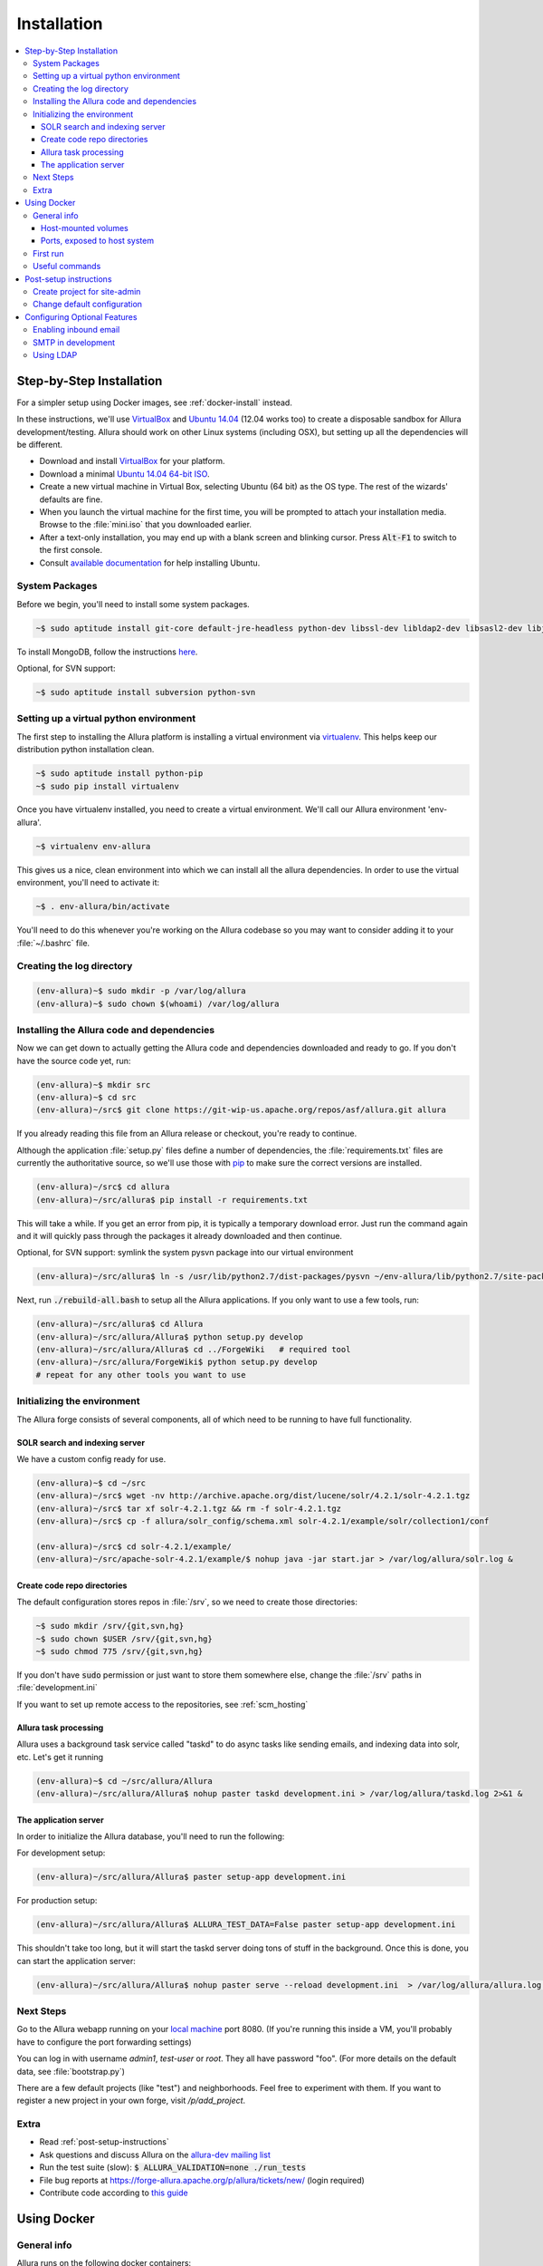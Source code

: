 ..     Licensed to the Apache Software Foundation (ASF) under one
       or more contributor license agreements.  See the NOTICE file
       distributed with this work for additional information
       regarding copyright ownership.  The ASF licenses this file
       to you under the Apache License, Version 2.0 (the
       "License"); you may not use this file except in compliance
       with the License.  You may obtain a copy of the License at

         http://www.apache.org/licenses/LICENSE-2.0

       Unless required by applicable law or agreed to in writing,
       software distributed under the License is distributed on an
       "AS IS" BASIS, WITHOUT WARRANTIES OR CONDITIONS OF ANY
       KIND, either express or implied.  See the License for the
       specific language governing permissions and limitations
       under the License.

************
Installation
************

.. contents::
   :local:

.. _step-by-step-install:

Step-by-Step Installation
-------------------------

For a simpler setup using Docker images, see :ref:`docker-install` instead.

In these instructions, we'll use `VirtualBox <http://www.virtualbox.org>`__ and `Ubuntu 14.04 <http://ubuntu.com>`_ (12.04 works too) to create a disposable sandbox for Allura development/testing.  Allura should work on other Linux systems (including OSX), but setting up all the dependencies will be different.

* Download and install `VirtualBox <http://www.virtualbox.org/wiki/Downloads>`__ for your platform.

* Download a minimal `Ubuntu 14.04 64-bit ISO <https://help.ubuntu.com/community/Installation/MinimalCD>`_.

* Create a new virtual machine in Virtual Box, selecting Ubuntu (64 bit) as the OS type.  The rest of the wizards' defaults are fine.

* When you launch the virtual machine for the first time, you will be prompted to attach your installation media.  Browse to the :file:`mini.iso` that you downloaded earlier.

* After a text-only installation, you may end up with a blank screen and blinking cursor.  Press :code:`Alt-F1` to switch to the first console.

* Consult `available documentation <https://help.ubuntu.com/>`_ for help installing Ubuntu.


System Packages
^^^^^^^^^^^^^^^

Before we begin, you'll need to install some system packages.

.. code-block:: bash

    ~$ sudo aptitude install git-core default-jre-headless python-dev libssl-dev libldap2-dev libsasl2-dev libjpeg8-dev zlib1g-dev

To install MongoDB, follow the instructions `here <http://docs.mongodb.org/v2.6/tutorial/install-mongodb-on-ubuntu/>`_.

Optional, for SVN support:

.. code-block:: bash

    ~$ sudo aptitude install subversion python-svn

Setting up a virtual python environment
^^^^^^^^^^^^^^^^^^^^^^^^^^^^^^^^^^^^^^^

The first step to installing the Allura platform is installing a virtual environment via `virtualenv <https://virtualenv.pypa.io/en/latest/>`_.  This helps keep our distribution python installation clean.

.. code-block:: bash

    ~$ sudo aptitude install python-pip
    ~$ sudo pip install virtualenv

Once you have virtualenv installed, you need to create a virtual environment.  We'll call our Allura environment 'env-allura'.

.. code-block:: bash

    ~$ virtualenv env-allura

This gives us a nice, clean environment into which we can install all the allura dependencies.
In order to use the virtual environment, you'll need to activate it:

.. code-block:: bash

    ~$ . env-allura/bin/activate

You'll need to do this whenever you're working on the Allura codebase so you may want to consider adding it to your :file:`~/.bashrc` file.

Creating the log directory
^^^^^^^^^^^^^^^^^^^^^^^^^^

.. code-block:: bash

    (env-allura)~$ sudo mkdir -p /var/log/allura
    (env-allura)~$ sudo chown $(whoami) /var/log/allura

Installing the Allura code and dependencies
^^^^^^^^^^^^^^^^^^^^^^^^^^^^^^^^^^^^^^^^^^^

Now we can get down to actually getting the Allura code and dependencies downloaded and ready to go.  If you don't have the source code yet, run:

.. code-block:: bash

    (env-allura)~$ mkdir src
    (env-allura)~$ cd src
    (env-allura)~/src$ git clone https://git-wip-us.apache.org/repos/asf/allura.git allura

If you already reading this file from an Allura release or checkout, you're ready to continue.

Although the application :file:`setup.py` files define a number of dependencies, the :file:`requirements.txt` files are currently the authoritative source, so we'll use those with `pip <https://pip.pypa.io/en/stable/>`_ to make sure the correct versions are installed.

.. code-block:: bash

    (env-allura)~/src$ cd allura
    (env-allura)~/src/allura$ pip install -r requirements.txt

This will take a while.  If you get an error from pip, it is typically a temporary download error.  Just run the command again and it will quickly pass through the packages it already downloaded and then continue.

Optional, for SVN support: symlink the system pysvn package into our virtual environment

.. code-block:: bash

    (env-allura)~/src/allura$ ln -s /usr/lib/python2.7/dist-packages/pysvn ~/env-allura/lib/python2.7/site-packages/

Next, run :code:`./rebuild-all.bash` to setup all the Allura applications.  If you only want to use a few tools, run:

.. code-block:: bash

    (env-allura)~/src/allura$ cd Allura
    (env-allura)~/src/allura/Allura$ python setup.py develop
    (env-allura)~/src/allura/Allura$ cd ../ForgeWiki   # required tool
    (env-allura)~/src/allura/ForgeWiki$ python setup.py develop
    # repeat for any other tools you want to use

Initializing the environment
^^^^^^^^^^^^^^^^^^^^^^^^^^^^

The Allura forge consists of several components, all of which need to be running to have full functionality.

SOLR search and indexing server
~~~~~~~~~~~~~~~~~~~~~~~~~~~~~~~

We have a custom config ready for use.

.. code-block:: bash

    (env-allura)~$ cd ~/src
    (env-allura)~/src$ wget -nv http://archive.apache.org/dist/lucene/solr/4.2.1/solr-4.2.1.tgz
    (env-allura)~/src$ tar xf solr-4.2.1.tgz && rm -f solr-4.2.1.tgz
    (env-allura)~/src$ cp -f allura/solr_config/schema.xml solr-4.2.1/example/solr/collection1/conf

    (env-allura)~/src$ cd solr-4.2.1/example/
    (env-allura)~/src/apache-solr-4.2.1/example/$ nohup java -jar start.jar > /var/log/allura/solr.log &


Create code repo directories
~~~~~~~~~~~~~~~~~~~~~~~~~~~~

The default configuration stores repos in :file:`/srv`, so we need to create those directories:

.. code-block:: bash

    ~$ sudo mkdir /srv/{git,svn,hg}
    ~$ sudo chown $USER /srv/{git,svn,hg}
    ~$ sudo chmod 775 /srv/{git,svn,hg}

If you don't have :code:`sudo` permission or just want to store them somewhere else, change the :file:`/srv` paths in :file:`development.ini`

If you want to set up remote access to the repositories, see :ref:`scm_hosting`

Allura task processing
~~~~~~~~~~~~~~~~~~~~~~

Allura uses a background task service called "taskd" to do async tasks like sending emails, and indexing data into solr, etc.  Let's get it running

.. code-block:: bash

    (env-allura)~$ cd ~/src/allura/Allura
    (env-allura)~/src/allura/Allura$ nohup paster taskd development.ini > /var/log/allura/taskd.log 2>&1 &

The application server
~~~~~~~~~~~~~~~~~~~~~~

In order to initialize the Allura database, you'll need to run the following:

For development setup:

.. code-block:: bash

    (env-allura)~/src/allura/Allura$ paster setup-app development.ini

For production setup:

.. code-block:: bash

    (env-allura)~/src/allura/Allura$ ALLURA_TEST_DATA=False paster setup-app development.ini

This shouldn't take too long, but it will start the taskd server doing tons of stuff in the background.  Once this is done, you can start the application server:

.. code-block:: bash

    (env-allura)~/src/allura/Allura$ nohup paster serve --reload development.ini  > /var/log/allura/allura.log 2>&1 &

Next Steps
^^^^^^^^^^

Go to the Allura webapp running on your `local machine <http://localhost:8080/>`_ port 8080.
(If you're running this inside a VM, you'll probably have to configure the port forwarding settings)

You can log in with username `admin1`, `test-user` or `root`.  They all have password "foo".  (For more details
on the default data, see :file:`bootstrap.py`)

There are a few default projects (like "test") and neighborhoods.  Feel free to experiment with them.  If you want to
register a new project in your own forge, visit `/p/add_project`.

Extra
^^^^^

* Read :ref:`post-setup-instructions`
* Ask questions and discuss Allura on the `allura-dev mailing list <http://mail-archives.apache.org/mod_mbox/allura-dev/>`_
* Run the test suite (slow): :code:`$ ALLURA_VALIDATION=none ./run_tests`
* File bug reports at https://forge-allura.apache.org/p/allura/tickets/new/ (login required)
* Contribute code according to `this guide <https://forge-allura.apache.org/p/allura/wiki/Contributing%20Code/>`_

.. _docker-install:

Using Docker
------------

General info
^^^^^^^^^^^^

Allura runs on the following docker containers:

- web
- mongo
- taskd
- solr
- inmail
- outmail

Host-mounted volumes
~~~~~~~~~~~~~~~~~~~~

These are created on first run.

Current directory mounted as :file:`/allura` inside containers.

Python environment:

- :file:`env-docker/python`
- :file:`env-docker/bin`

Services data:

- :file:`/allura-data/mongo` - mongo data
- :file:`/allura-data/solr` - SOLR index
- :code:`/allura-data/scm/{git,hg,svn}` - code repositories
- :file:`/allura-data/scm/snapshots` - generated code snapshots

Ports, exposed to host system
~~~~~~~~~~~~~~~~~~~~~~~~~~~~~

- 8080 - webapp
- 8983 - SOLR admin panel (http://localhost:8983/solr/)
- 8825 - incoming mail listener


First run
^^^^^^^^^

`Download the latest release <http://www.apache.org/dyn/closer.cgi/allura/>`_ of Allura, or `clone from git <https://forge-allura.apache.org/p/allura/git/ci/master/tree/>`_ for the bleeding edge.

Install `Docker <http://docs.docker.com/installation/>`_ and `Docker Compose <https://docs.docker.com/compose/install/>`_.

Build/fetch all required images (run these in allura source directory):

.. code-block:: bash

    ~$ docker-compose build

Install requirements:

.. code-block:: bash

    ~$ docker-compose run web pip install -r requirements.txt

Install Allura packages:

.. code-block:: bash

    ~$ docker-compose run web ./rebuild-all.bash

Initialize database with test data:

.. code-block:: bash

    ~$ docker-compose run web bash -c 'cd Allura && paster setup-app docker-dev.ini'

If you want to skip test data creation you can instead run:

.. code-block:: bash

    ~$ docker-compose run web bash -c 'cd Allura && ALLURA_TEST_DATA=False paster setup-app docker-dev.ini'

Start containers in the background:

.. code-block:: bash

    ~$ docker-compose up -d

Useful commands
^^^^^^^^^^^^^^^

Restarting all containers:

.. code-block:: bash

    ~$ docker-compose up -d

View logs from all services:

.. code-block:: bash

    ~$ docker-compose logs

You can specify one or more services to view logs only from them, e.g. to see
outgoing mail:

.. code-block:: bash

    ~$ docker-compose logs outmail

Update requirements and reinstall apps:

.. code-block:: bash

    ~$ docker-compose run web pip install -r requirements.txt
    ~$ docker-compose run web ./rebuild-all.bash

You may want to restart at least "taskd" container after that in order for it to
pick up changes.

Running all tests:

.. code-block:: bash

    ~$ docker-compose run web ./run_tests

Running subset of tests:

.. code-block:: bash

    ~$ docker-compose run web bash -c 'cd ForgeGit && nosetests forgegit.tests.functional.test_controllers:TestFork'

Connecting to mongo directly:

.. code-block:: bash

    ~$ docker-compose run mongo mongo --host mongo


.. _post-setup-instructions:

Post-setup instructions
-----------------------

Create project for site-admin
^^^^^^^^^^^^^^^^^^^^^^^^^^^^^

First of all you need to create a project, which will serve as a container for keeping site administrators (users who will have access to the :ref:`admin interface <site-admin-interface>`).

In order to do that:

- open main page of the site in your browser
- go to "Projects" neighborhood (:ref:`what-are-neighborhoods`)
- click "Register a new project" link

By default all admins of "allura" project in "Projects" neighborhood are treated as site admins. If you want to use different project for that, change `site_admins_project` in :file:`development.ini`.

Change default configuration
^^^^^^^^^^^^^^^^^^^^^^^^^^^^

In the :file:`development.ini`:

Change `[handler_console]` section, so that logs go to a file and will include background tasks info.

.. code-block:: ini

    class = allura.lib.utils.CustomWatchedFileHandler
    args = ('/path/to/allura.log', 'a')

Add write permissions to the :file:`/path/to/allura.log` for the user you use to run allura proccess.

Change "secrets".

.. code-block:: ini

    beaker.session.secret = <your-secret-key>
    beaker.session.validate_key = <yet-another-secret-key>

The first one is used for simple cookies, the latter is used for encrypted cookies.

You can use the following command to generate a good key:

.. code-block:: bash

    ~$ python -c 'import os; l = 20; print "%.2x" * l % tuple(map(ord, os.urandom(l)))'

Configuring Optional Features
-----------------------------

The :file:`development.ini` file has many options you can explore and configure.  It is geared towards development, so you will want to review
carefully and make changes for production use.

To run SVN and Git services, see the :doc:`scm_host` page.

Some features may be added as separate `Allura extensions <https://forge-allura.apache.org/p/allura/wiki/Extensions/>`_

Enabling inbound email
^^^^^^^^^^^^^^^^^^^^^^

Allura can listen for email messages and update tools and artifacts.  For example, every ticket has an email address, and
emails sent to that address will be added as comments on the ticket.  To set up the SMTP listener, run:

.. code-block:: bash

    nohup paster smtp_server development.ini > /var/log/allura/smtp.log &

By default this uses port 8825.  Depending on your mail routing, you may need to change that port number.
And if the port is in use, this command will fail.  You can check the log file for any errors.
To change the port number, edit `development.ini` and change `forgemail.port` to the appropriate port number for your environment.

SMTP in development
^^^^^^^^^^^^^^^^^^^

The following command can be used for quick and easy monitoring of smtp during development.
Just be sure the port matches the `smtp_port` from your `development.ini` (8826 by default).

.. code-block:: bash

    python -m smtpd -n -c DebuggingServer localhost:8826

This will create a new debugging server that discards messages and prints them to stdout.


Using LDAP
^^^^^^^^^^

Allura has a pluggable authentication system, and can use an existing LDAP system. In your config
file (e.g. :file:`development.ini`), there are several "ldap" settings to set:

* Change auth.method to: :samp:`auth.method = ldap`
* Set all the :samp:`auth.ldap.{*}` settings to match your LDAP server configuration. (:samp:`auth.ldap.schroot_name` won't be
  used, don't worry about it.)
* Keep :samp:`auth.ldap.autoregister = true` This means Allura will use existing users from your LDAP
  server.
* Set :samp:`auth.allow_user_registration = false` since your users already are present in LDAP.
* Change user_prefs_storage.method to :samp:`user_prefs_storage.method = ldap`
* Change :samp:`user_prefs_storage.ldap.fields.display_name` if needed (e.g. if display names are stored
  in a different LDAP attribute).

Restart Allura and you should be all set.  Now users can log in with their LDAP credentials and their
Allura records will be automatically created the first time they log in.

Note: if you want users to register new accounts into your LDAP system via Allura, you should turn
off :samp:`autoregister` and turn on :samp:`allow_user_registration`
